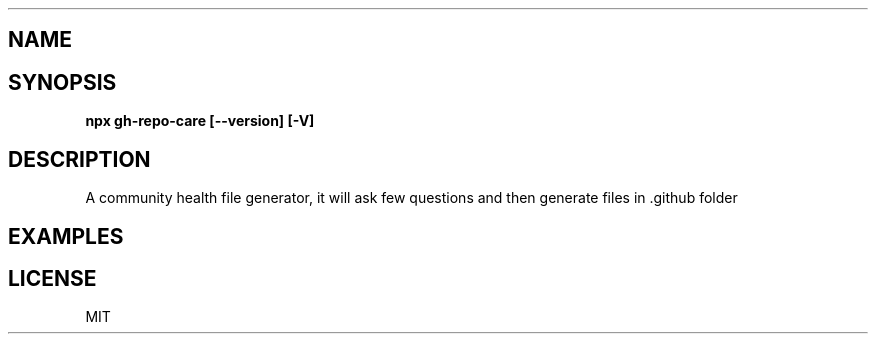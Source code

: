 .TH "" "1" "October 2024" "git-open 2.2.4" "Git manual"
.SH "NAME"
\fB\fR
.TS
tab(|) nowarn;
cx.
T{
.P
@xkeshav/gh\-repo\-care \- The community health files generator for your github repo to make it open source friendly

T}
.TE
.SH SYNOPSIS
.P
\fBnpx gh\-repo\-care [\-\-version]  [\-V] \fP
.SH DESCRIPTION
.P
A community health file generator, it will ask few questions and then generate files in \.github folder
.SH EXAMPLES
.SH LICENSE
.P
MIT

